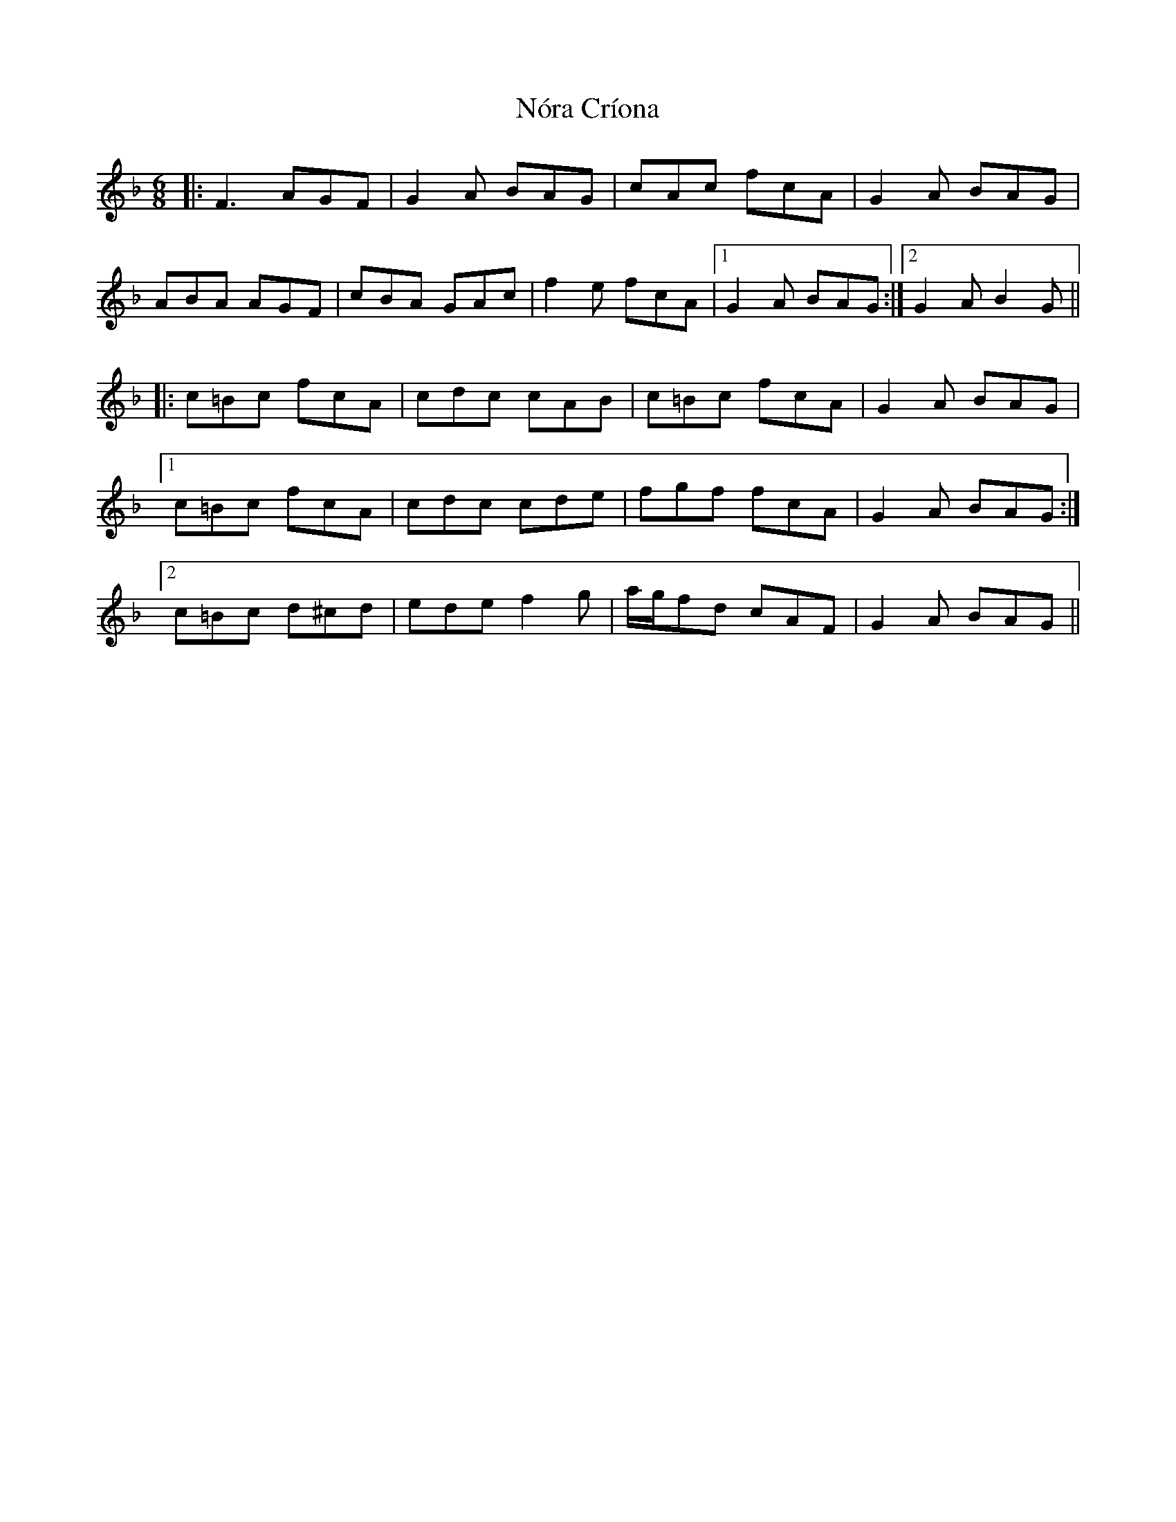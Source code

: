 X: 29584
T: Nóra Críona
R: jig
M: 6/8
K: Fmajor
|:F3 AGF|G2 A BAG|cAc fcA|G2 A BAG|
ABA AGF|cBA GAc|f2 e fcA|1 G2 A BAG:|2 G2 A B2 G||
|:c=Bc fcA|cdc cAB|c=Bc fcA|G2 A BAG|
[1 c=Bc fcA|cdc cde|fgf fcA|G2 A BAG:|
[2 c=Bc d^cd|ede f2 g|a/g/fd cAF|G2 A BAG||

